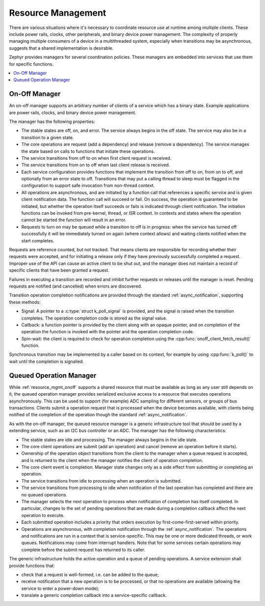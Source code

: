 .. _resource_mgmt:

Resource Management
###################

There are various situations where it's necessary to coordinate resource
use at runtime among multiple clients.  These include power rails,
clocks, other peripherals, and binary device power management. The
complexity of properly managing multiple consumers of a device in a
multithreaded system, especially when transitions may be asynchronous,
suggests that a shared implementation is desirable.

Zephyr provides managers for several coordination policies.  These
managers are embedded into services that use them for specific
functions.

.. contents::
    :local:
    :depth: 2

.. _resource_mgmt_onoff:

On-Off Manager
**************

An on-off manager supports an arbitrary number of clients of a service
which has a binary state.  Example applications are power rails, clocks,
and binary device power management.

The manager has the following properties:

* The stable states are off, on, and error.  The service always begins
  in the off state.  The service may also be in a transition to a given
  state.
* The core operations are request (add a dependency) and release (remove
  a dependency). The service manages the state based on calls to
  functions that initiate these operations.
* The service transitions from off to on when first client request is
  received.
* The service transitions from on to off when last client release is
  received.
* Each service configuration provides functions that implement the
  transition from off to on, from on to off, and optionally from an
  error state to off.  Transitions that may put a calling thread to
  sleep must be flagged in the configuration to support safe invocation
  from non-thread context.
* All operations are asynchronous, and are initiated by a function call
  that references a specific service and is given client notification
  data. The function call will succeed or fail. On success, the
  operation is guaranteed to be initiated, but whether the operation
  itself succeeds or fails is indicated through client notification.
  The initiation functions can be invoked from pre-kernel, thread, or
  ISR context.  In contexts and states where the operation cannot
  be started the function will result in an error.
* Requests to turn on may be queued while a transition to off is in
  progress: when the service has turned off successfully it will be
  immediately turned on again (where context allows) and waiting clients
  notified when the start completes.

Requests are reference counted, but not tracked. That means clients are
responsible for recording whether their requests were accepted, and for
initiating a release only if they have previously successfully completed
a request.  Improper use of the API can cause an active client to be
shut out, and the manager does not maintain a record of specific clients
that have been granted a request.

Failures in executing a transition are recorded and inhibit further
requests or releases until the manager is reset. Pending requests are
notified (and cancelled) when errors are discovered.

Transition operation completion notifications are provided through the
standard :ref:`async_notification`, supporting these methods:

* Signal: A pointer to a :c:type:`struct k_poll_signal` is provided, and
  the signal is raised when the transition completes. The operation
  completion code is stored as the signal value.
* Callback: a function pointer is provided by the client along with an
  opaque pointer, and on completion of the operation the function is
  invoked with the pointer and the operation completion code.
* Spin-wait: the client is required to check for operation completion
  using the :cpp:func:`onoff_client_fetch_result()` function.

Synchronous transition may be implemented by a caller based on its
context, for example by using :cpp:func:`k_poll()` to wait until the
completion is signalled.

.. doxygengroup:: resource_mgmt_onoff_apis
   :project: Zephyr

.. _resource_mgmt_queued_operation:

Queued Operation Manager
************************

While :ref:`resource_mgmt_onoff` supports a shared resource that must be
available as long as any user still depends on it, the queued operation
manager provides serialized exclusive access to a resource that executes
operations asynchronously.  This can be used to support (for example)
ADC sampling for different sensors, or groups of bus transactions.
Clients submit a operation request that is processed when the device
becomes available, with clients being notified of the completion of the
operation though the standard :ref:`async_notification`.

As with the on-off manager, the queued resource manager is a generic
infrastructure tool that should be used by a extending service, such as
an I2C bus controller or an ADC.  The manager has the following
characteristics:

* The stable states are idle and processing.  The manager always begins
  in the idle state.
* The core client operations are submit (add an operation) and cancel
  (remove an operation before it starts).
* Ownership of the operation object transitions from the client to the
  manager when a queue request is accepted, and is returned to the
  client when the manager notifies the client of operation completion.
* The core client event is completion.  Manager state changes only as a
  side effect from submitting or completing an operation.
* The service transitions from idle to processing when an operation is
  submitted.
* The service transitions from processing to idle when notification of
  the last operation has completed and there are no queued operations.
* The manager selects the next operation to process when notification of
  completion has itself completed.  In particular, changes to the set of
  pending operations that are made during a completion callback affect
  the next operation to execute.
* Each submitted operation includes a priority that orders execution by
  first-come-first-served within priority.
* Operations are asynchronous, with completion notification through the
  :ref:`async_notification`.  The operations and notifications are run
  in a context that is service-specific.  This may be one or more
  dedicated threads, or work queues.  Notifications may come from
  interrupt handlers.  Note that for some services certain operations
  may complete before the submit request has returned to its caller.

The generic infrastructure holds the active operation and a queue of
pending operations.  A service extension shall provide functions that:

* check that a request is well-formed, i.e. can be added to the queue;
* receive notification that a new operation is to be processed, or that
  no operations are available (allowing the service to enter a
  power-down mode);
* translate a generic completion callback into a service-specific
  callback.

.. doxygengroup:: resource_mgmt_queued_operation_apis
   :project: Zephyr
